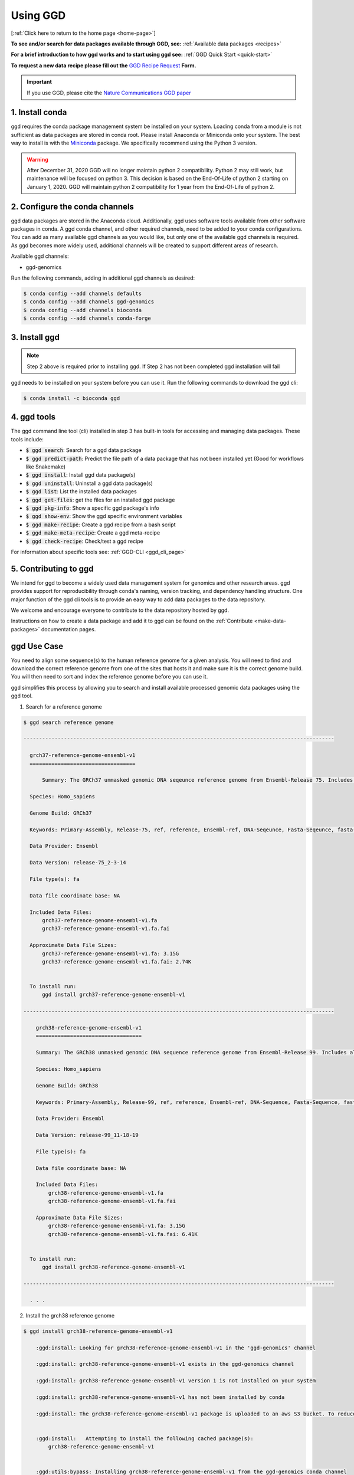 .. _using-ggd:

Using GGD
=========

[:ref:`Click here to return to the home page <home-page>`]

**To see and/or search for data packages available through GGD, see:** :ref:`Available data packages <recipes>`

**For a brief introduction to how ggd works and to start using ggd see:** :ref:`GGD Quick Start <quick-start>`

**To request a new data recipe please fill out the** `GGD Recipe Request <https://forms.gle/3WEWgGGeh7ohAjcJA>`_ **Form.** 

.. important::

    If you use GGD, please cite the `Nature Communications GGD paper <https://www.nature.com/articles/s41467-021-22381-z>`_

1. Install conda
----------------
ggd requires the conda package management system be installed on your system. Loading conda from a module
is not sufficient as data packages are stored in conda root. Please install Anaconda or Miniconda onto your system.
The best way to install is with the `Miniconda <http://conda.pydata.org/miniconda.html>`_
package. We specifically recommend using the Python 3 version.

.. warning::

    After December 31, 2020 GGD will no longer maintain python 2 compatibility. Python 2 may still work, but maintenance will
    be focused on python 3. This decision is based on the End-Of-Life of python 2 starting on January 1, 2020. GGD will maintain 
    python 2 compatibility for 1 year from the End-Of-Life of python 2.


2. Configure the conda channels
--------------------------------
ggd data packages are stored in the Anaconda cloud. Additionally, ggd uses software tools available from
other software packages in conda. A ggd conda channel, and other required channels, need to be added to your conda
configurations. You can add as many available ggd channels as you would like, but only one of the available
ggd channels is required. As ggd becomes more widely used, additional channels will be created to support different areas of
research.

Available ggd channels:

- ggd-genomics

Run the following commands, adding in additional ggd channels as desired:

.. code-block:: bash

    $ conda config --add channels defaults
    $ conda config --add channels ggd-genomics
    $ conda config --add channels bioconda
    $ conda config --add channels conda-forge

3. Install ggd
--------------

.. note::

    Step 2 above is required prior to installing ggd. If Step 2 has not been completed ggd installation will fail


ggd needs to be installed on your system before you can use it. Run the following commands to download the
ggd cli:

.. code-block:: bash

    $ conda install -c bioconda ggd

4. ggd tools
------------
The ggd command line tool (cli) installed in step 3 has built-in tools for accessing and managing
data packages. These tools include:

- :code:`$ ggd search`: Search for a ggd data package
- :code:`$ ggd predict-path`: Predict the file path of a data package that has not been installed yet (Good for workflows like Snakemake)
- :code:`$ ggd install`: Install ggd data package(s)
- :code:`$ ggd uninstall`: Uninstall a ggd data package(s)
- :code:`$ ggd list`: List the installed data packages
- :code:`$ ggd get-files`: get the files for an installed ggd package
- :code:`$ ggd pkg-info`: Show a specific ggd package's info
- :code:`$ ggd show-env`: Show the ggd specific environment variables
- :code:`$ ggd make-recipe`: Create a ggd recipe from a bash script
- :code:`$ ggd make-meta-recipe`: Create a ggd meta-recipe 
- :code:`$ ggd check-recipe`: Check/test a ggd recipe

For information about specific tools see: :ref:`GGD-CLI <ggd_cli_page>`

5. Contributing to ggd
----------------------
We intend for ggd to become a widely used data management system for genomics and other research areas.
ggd provides support for reproducibility through conda's naming, version tracking, and dependency handling structure.
One major function of the ggd cli tools is to provide an easy way to add data packages to the data repository.

We welcome and encourage everyone to contribute to the data repository hosted by ggd.

Instructions on how to create a data package and add it to ggd can be found on the :ref:`Contribute <make-data-packages>`
documentation pages.


ggd Use Case
------------

You need to align some sequence(s) to the human reference genome for a given analysis.
You will need to find and download the correct reference genome from one of the sites that hosts it and make sure it is
the correct genome build. You will then need to sort and index the reference genome before you can use it.

ggd simplifies this process by allowing you to search
and install available processed genomic data packages using the ggd tool.

1. Search for a reference genome

.. code-block:: bash

    $ ggd search reference genome

    ----------------------------------------------------------------------------------------------------

      grch37-reference-genome-ensembl-v1
      ==================================

	  Summary: The GRCh37 unmasked genomic DNA seqeunce reference genome from Ensembl-Release 75. Includes all sequence regions EXCLUDING haplotypes and patches. 'Primary Assembly file'

      Species: Homo_sapiens

      Genome Build: GRCh37

      Keywords: Primary-Assembly, Release-75, ref, reference, Ensembl-ref, DNA-Seqeunce, Fasta-Seqeunce, fasta-file

      Data Provider: Ensembl

      Data Version: release-75_2-3-14

      File type(s): fa

      Data file coordinate base: NA

      Included Data Files:
          grch37-reference-genome-ensembl-v1.fa
          grch37-reference-genome-ensembl-v1.fa.fai

      Approximate Data File Sizes:
          grch37-reference-genome-ensembl-v1.fa: 3.15G
          grch37-reference-genome-ensembl-v1.fa.fai: 2.74K


      To install run:
          ggd install grch37-reference-genome-ensembl-v1

    ----------------------------------------------------------------------------------------------------

        grch38-reference-genome-ensembl-v1
        ==================================

        Summary: The GRCh38 unmasked genomic DNA sequence reference genome from Ensembl-Release 99. Includes all sequence regions EXCLUDING haplotypes and patches. 'Primary Assembly file'

        Species: Homo_sapiens

        Genome Build: GRCh38

        Keywords: Primary-Assembly, Release-99, ref, reference, Ensembl-ref, DNA-Sequence, Fasta-Sequence, fasta-file

        Data Provider: Ensembl

        Data Version: release-99_11-18-19

        File type(s): fa

        Data file coordinate base: NA

        Included Data Files:
            grch38-reference-genome-ensembl-v1.fa
            grch38-reference-genome-ensembl-v1.fa.fai

        Approximate Data File Sizes:
            grch38-reference-genome-ensembl-v1.fa: 3.15G
            grch38-reference-genome-ensembl-v1.fa.fai: 6.41K


      To install run:
          ggd install grch38-reference-genome-ensembl-v1

    ----------------------------------------------------------------------------------------------------

      . . .


2. Install the grch38 reference genome

.. code-block:: bash

    $ ggd install grch38-reference-genome-ensembl-v1

        :ggd:install: Looking for grch38-reference-genome-ensembl-v1 in the 'ggd-genomics' channel

        :ggd:install: grch38-reference-genome-ensembl-v1 exists in the ggd-genomics channel

        :ggd:install: grch38-reference-genome-ensembl-v1 version 1 is not installed on your system

        :ggd:install: grch38-reference-genome-ensembl-v1 has not been installed by conda

        :ggd:install: The grch38-reference-genome-ensembl-v1 package is uploaded to an aws S3 bucket. To reduce processing time the package will be downloaded from an aws S3 bucket


        :ggd:install:   Attempting to install the following cached package(s):
            grch38-reference-genome-ensembl-v1


        :ggd:utils:bypass: Installing grch38-reference-genome-ensembl-v1 from the ggd-genomics conda channel

        Collecting package metadata: done
        Processing data: done

        ## Package Plan ##

          environment location: <conda-root>

          added / updated specs:
            - grch38-reference-genome-ensembl-v1


        The following packages will be downloaded:

            package                    |            build
            ---------------------------|-----------------
            grch38-reference-genome-ensembl-v1-1|                3           7 KB  ggd-genomics
            ------------------------------------------------------------
                                                   Total:           7 KB

        The following NEW packages will be INSTALLED:

          grch38-reference-~ ggd-genomics/noarch::grch38-reference-genome-ensembl-v1-1-0



        Downloading and Extracting Packages
        grch38-reference-gen | 7 KB      | ############################################################################################################################################## | 100% 
        Preparing transaction: done
        Verifying transaction: done
        Executing transaction: done

        :ggd:install: Updating installed package list

        :ggd:install: Initiating data file content validation using checksum

        :ggd:install: Checksum for grch38-reference-genome-ensembl-v1
        :ggd:checksum: installed  file checksum: grch38-reference-genome-ensembl-v1.fa.fai checksum: d527f3eb6b664020cf4d882b5820056f
        :ggd:checksum: metadata checksum record: grch38-reference-genome-ensembl-v1.fa.fai checksum: d527f3eb6b664020cf4d882b5820056f 

        :ggd:checksum: installed  file checksum: grch38-reference-genome-ensembl-v1.fa checksum: 9e6b9465dc708d92bf6d67e9c9fa9389
        :ggd:checksum: metadata checksum record: grch38-reference-genome-ensembl-v1.fa checksum: 9e6b9465dc708d92bf6d67e9c9fa9389 

        :ggd:install: ** Successful Checksum **

        :ggd:install: Install Complete


        :ggd:install: Installed file locations
        ======================================================================================================================

                 GGD Package                                     Environment Variable(s)                                    
             ----------------------------------------------------------------------------------------------------
            -> grch38-reference-genome-ensembl-v1                      $ggd_grch38_reference_genome_ensembl_v1_dir                     
                                                                      $ggd_grch38_reference_genome_ensembl_v1_file                     


            Install Path: <conda-root>/share/ggd/Homo_sapiens/GRCh38/grch38-reference-genome-ensembl-v1/1


             ---------------------------------------------------------------------------------------------------- 

        :ggd:install: To activate environment variables run `source activate base` in the environmnet the packages were installed in

        :ggd:install: NOTE: These environment variables are specific to the <conda-root> conda environment and can only be accessed from within that environmnet
        ======================================================================================================================




        :ggd:install: Environment Variables
        *****************************

        Inactive or out-of-date environment variables:
        > $ggd_grch38_reference_genome_ensembl_v1_dir
        > $ggd_grch38_reference_genome_ensembl_v1_file

        To activate inactive or out-of-date vars, run:
        source activate base

        *****************************

3. Identify the data environment variable or the file location

.. code-block:: bash

    $ ggd show-env
    ***************************
    Active environment variables:
    > $ggd_grch38_reference_genome_ensembl_v1_dir
    > $ggd_grch38_reference_genome_ensembl_v1_file
    ***************************

    $ ggd get-files grch38-reference-genome-ensembl-v1
    <conda root>/share/ggd/Homo_sapiens/GRCh38/grch38-reference-genome-ensembl-v1/1/grch38.fa
    <conda root>/share/ggd/Homo_sapiens/GRCh38/grch38-reference-genome-ensembl-v1/1/grch38.fa.fai


4. Use the files

For additional information and examples on how to use the installed data files see: :ref:`Using installed data <using-installed-data>`. 

